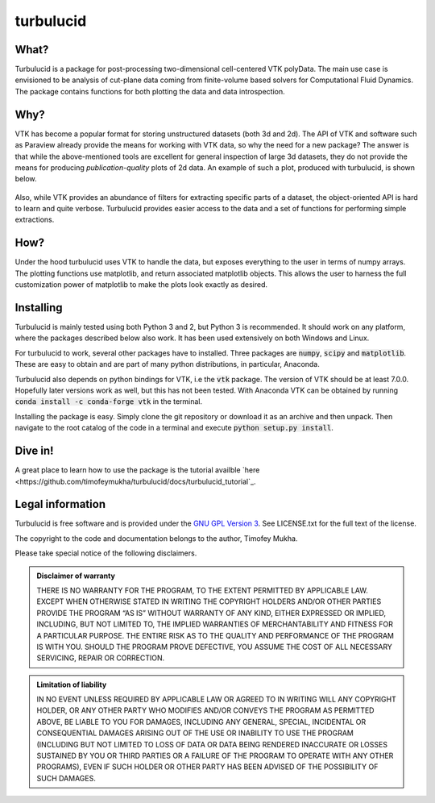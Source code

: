 turbulucid
==========

.. image:: https://travis-ci.org/timofeymukha/turbulucid.svg?branch=master
    :target: https://travis-ci.org/timofeymukha/turbulucid

What?
-----

Turbulucid is a package for post-processing two-dimensional cell-centered VTK
polyData.
The main use case is envisioned to be analysis of cut-plane data coming from
finite-volume based solvers for Computational Fluid Dynamics.
The package contains functions for both plotting the data and data
introspection.

Why?
----

VTK has become a popular format for storing unstructured datasets
(both 3d and 2d).
The API of VTK and software such as Paraview already provide the means for
working with VTK data, so why the need for a new package?
The answer is that while the above-mentioned tools are excellent for general
inspection of large 3d datasets, they do not provide the means for producing
*publication-quality* plots of 2d data.
An example of such a plot, produced with turbulucid, is shown below.

.. _fig-cover:

.. figure:: docs/figures/cover.png
   :align: center

Also, while VTK provides an abundance of filters for extracting specific
parts of a dataset, the object-oriented API is hard to learn and quite verbose.
Turbulucid provides easier access to the data and a set of functions for
performing simple extractions.

How?
----

Under the hood turbulucid uses VTK to handle the data, but exposes everything
to the user in terms of numpy arrays.
The plotting functions use matplotlib, and return associated matplotlib
objects.
This allows the user to harness the full customization power of matplotlib
to make the plots look exactly as desired.

Installing
----------
Turbulucid is mainly tested using both Python 3 and 2, but Python 3
is recommended.
It should work on any platform, where the packages described below also work.
It has been used extensively on both Windows and Linux.

For turbulucid to work, several other packages have to installed.
Three packages are :code:`numpy`, :code:`scipy` and :code:`matplotlib`.
These are easy to obtain and are part of many python distributions, in
particular, Anaconda.

Turbulucid also depends on python bindings for VTK, i.e the :code:`vtk` package.
The version of VTK should be at least 7.0.0.
Hopefully later versions work as well, but this has not been tested.
With Anaconda VTK can be obtained by running
:code:`conda install -c conda-forge vtk` in the terminal.

Installing the package is easy.
Simply clone the git repository or download it as an archive and then
unpack.
Then navigate to the root catalog of the code in a terminal and execute
:code:`python setup.py install`.

Dive in!
--------
A great place to learn how to use the package is the tutorial availble `here <https://github.com/timofeymukha/turbulucid/docs/turbulucid_tutorial`_.

Legal information
-----------------

Turbulucid is free software and is provided under the `GNU GPL
Version 3 <http://www.gnu.org/licenses/gpl-3.0.en.html>`_.
See LICENSE.txt for the full text of the license.

The copyright to the code and documentation belongs to the author,
Timofey Mukha.

Please take special notice of the following disclaimers.

.. admonition:: Disclaimer of warranty

   THERE IS NO WARRANTY FOR THE PROGRAM, TO THE EXTENT PERMITTED BY APPLICABLE
   LAW. EXCEPT WHEN OTHERWISE STATED IN WRITING THE COPYRIGHT HOLDERS AND/OR
   OTHER PARTIES PROVIDE THE PROGRAM “AS IS” WITHOUT WARRANTY OF ANY KIND,
   EITHER EXPRESSED OR IMPLIED, INCLUDING, BUT NOT LIMITED TO, THE IMPLIED
   WARRANTIES OF MERCHANTABILITY AND FITNESS FOR A PARTICULAR PURPOSE. THE
   ENTIRE RISK AS TO THE QUALITY AND PERFORMANCE OF THE PROGRAM IS WITH YOU.
   SHOULD THE PROGRAM PROVE DEFECTIVE, YOU ASSUME THE COST OF ALL NECESSARY
   SERVICING, REPAIR OR CORRECTION.

.. admonition::  Limitation of liability

   IN NO EVENT UNLESS REQUIRED BY APPLICABLE LAW OR AGREED TO IN WRITING WILL
   ANY COPYRIGHT HOLDER, OR ANY OTHER PARTY WHO MODIFIES AND/OR CONVEYS THE
   PROGRAM AS PERMITTED ABOVE, BE LIABLE TO YOU FOR DAMAGES, INCLUDING ANY
   GENERAL, SPECIAL, INCIDENTAL OR CONSEQUENTIAL DAMAGES ARISING OUT OF THE
   USE OR INABILITY TO USE THE PROGRAM (INCLUDING BUT NOT LIMITED TO LOSS OF
   DATA OR DATA BEING RENDERED INACCURATE OR LOSSES SUSTAINED BY YOU OR THIRD
   PARTIES OR A FAILURE OF THE PROGRAM TO OPERATE WITH ANY OTHER PROGRAMS),
   EVEN IF SUCH HOLDER OR OTHER PARTY HAS BEEN ADVISED OF THE POSSIBILITY OF
   SUCH DAMAGES.

